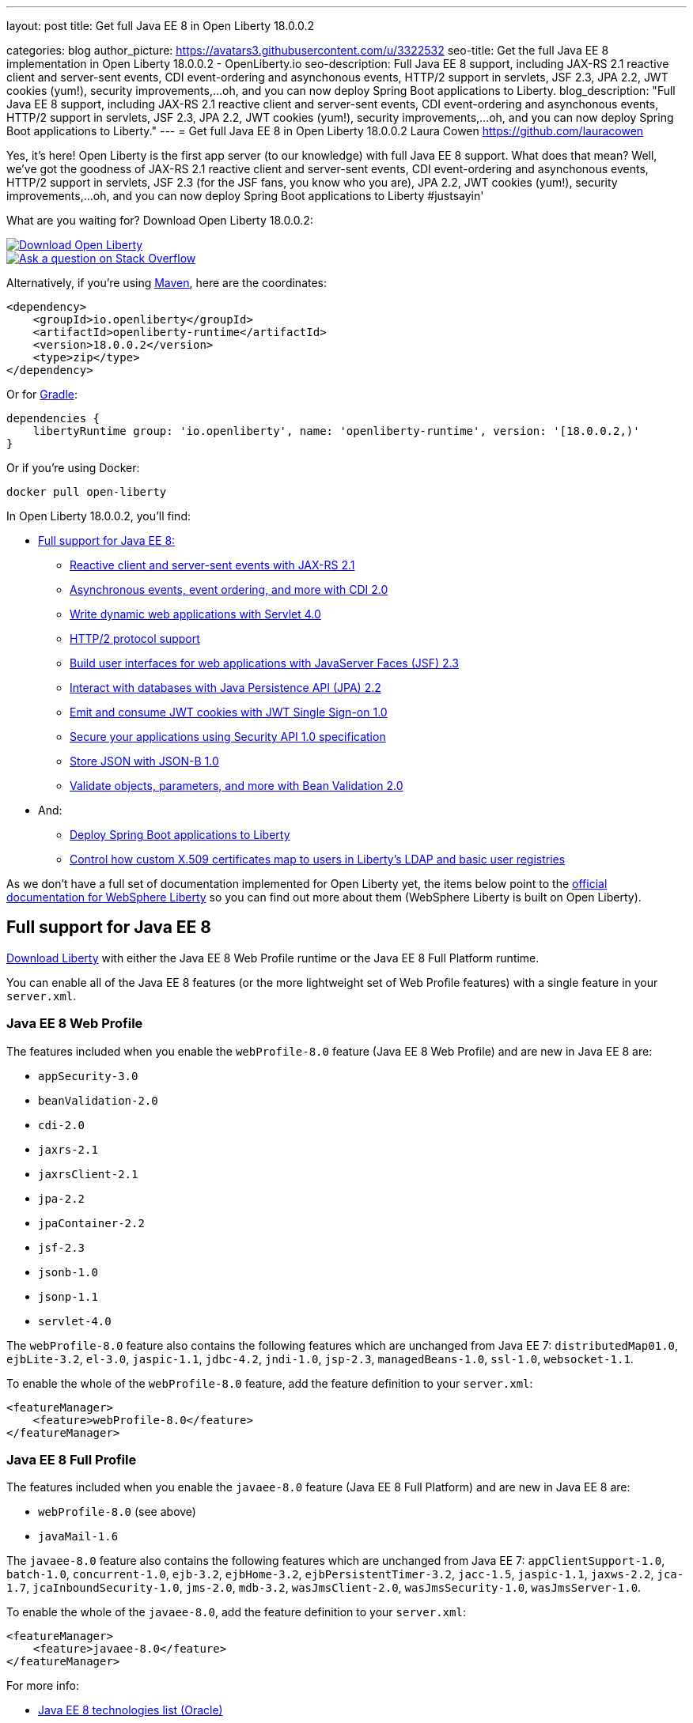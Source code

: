 ---
layout: post
title: Get full Java EE 8 in Open Liberty 18.0.0.2

categories: blog
author_picture: https://avatars3.githubusercontent.com/u/3322532
seo-title: Get the full Java EE 8 implementation in Open Liberty 18.0.0.2 - OpenLiberty.io
seo-description: Full Java EE 8 support, including JAX-RS 2.1 reactive client and server-sent events, CDI event-ordering and asynchonous events, HTTP/2 support in servlets, JSF 2.3, JPA 2.2, JWT cookies (yum!), security improvements,...oh, and you can now deploy Spring Boot applications to Liberty.
blog_description: "Full Java EE 8 support, including JAX-RS 2.1 reactive client and server-sent events, CDI event-ordering and asynchonous events, HTTP/2 support in servlets, JSF 2.3, JPA 2.2, JWT cookies (yum!), security improvements,...oh, and you can now deploy Spring Boot applications to Liberty."
---
= Get full Java EE 8 in Open Liberty 18.0.0.2
Laura Cowen <https://github.com/lauracowen>

Yes, it's here! Open Liberty is the first app server (to our knowledge) with full Java EE 8 support. What does that mean? Well, we've got the goodness of JAX-RS 2.1 reactive client and server-sent events, CDI event-ordering and asynchonous events, HTTP/2 support in servlets, JSF 2.3 (for the JSF fans, you know who you are), JPA 2.2, JWT cookies (yum!), security improvements,...oh, and you can now deploy Spring Boot applications to Liberty #justsayin'

What are you waiting for? Download Open Liberty 18.0.0.2:

[link=https://openliberty.io/downloads/]
image::/img/blog_btn_download-ol.svg[Download Open Liberty, align="center", role="download-ol-button"]

[link=https://stackoverflow.com/tags/open-liberty]
image::/img/blog_btn_stack.svg[Ask a question on Stack Overflow, align="center"]

Alternatively, if you're using https://www.openliberty.io/guides/maven-intro.html[Maven], here are the coordinates:

[source,xml]
----
<dependency>
    <groupId>io.openliberty</groupId>
    <artifactId>openliberty-runtime</artifactId>
    <version>18.0.0.2</version>
    <type>zip</type>
</dependency>
----

Or for https://openliberty.io/guides/gradle-intro.html[Gradle]:

[source,json]
----
dependencies {
    libertyRuntime group: 'io.openliberty', name: 'openliberty-runtime', version: '[18.0.0.2,)'
}
----

Or if you're using Docker:

[source]
----
docker pull open-liberty
----

In Open Liberty 18.0.0.2, you'll find:

*  <<javaee8,Full support for Java EE 8:>>
** <<jaxrs,Reactive client and server-sent events with JAX-RS 2.1>>
** <<cdi,Asynchronous events, event ordering, and more with CDI 2.0>>
** <<servlet40,Write dynamic web applications with Servlet 4.0>>
** <<http2,HTTP/2 protocol support>>
** <<jsf,Build user interfaces for web applications with JavaServer Faces (JSF) 2.3>>
** <<jpa,Interact with databases with Java Persistence API (JPA) 2.2>>
** <<jwtsso,Emit and consume JWT cookies with JWT Single Sign-on 1.0>>
** <<appsecurity,Secure your applications using Security API 1.0 specification>>
** <<jsonb,Store JSON with JSON-B 1.0>>
** <<beanval,Validate objects, parameters, and more with Bean Validation 2.0>>

* And:
** <<spring,Deploy Spring Boot applications to Liberty>>
** <<certmapper,Control how custom X.509 certificates map to users in Liberty's LDAP and basic user registries>>

As we don't have a full set of documentation implemented for Open Liberty yet, the items below point to the https://www.ibm.com/support/knowledgecenter/SSEQTP_liberty/as_ditamaps/was900_welcome_liberty.html[official documentation for WebSphere Liberty] so you can find out more about them (WebSphere Liberty is built on Open Liberty).

[#javaee8]
== Full support for Java EE 8

https://openliberty.io/downloads/[Download Liberty] with either the Java EE 8 Web Profile runtime or the Java EE 8 Full Platform runtime.

You can enable all of the Java EE 8 features (or the more lightweight set of Web Profile features) with a single feature in your `server.xml`.

=== Java EE 8 Web Profile

The features included when you enable the `webProfile-8.0` feature (Java EE 8 Web Profile) and are new in Java EE 8 are:

* `appSecurity-3.0`
* `beanValidation-2.0`
* `cdi-2.0`
* `jaxrs-2.1`
* `jaxrsClient-2.1`
* `jpa-2.2`
* `jpaContainer-2.2`
* `jsf-2.3`
* `jsonb-1.0`
* `jsonp-1.1`
* `servlet-4.0`

The `webProfile-8.0` feature also contains the following features which are unchanged from Java EE 7: `distributedMap01.0`, `ejbLite-3.2`, `el-3.0`, `jaspic-1.1`, `jdbc-4.2`, `jndi-1.0`, `jsp-2.3`, `managedBeans-1.0`, `ssl-1.0`, `websocket-1.1`.

To enable the whole of the `webProfile-8.0` feature, add the feature definition to your `server.xml`:

[source,xml]
----

<featureManager>
    <feature>webProfile-8.0</feature>
</featureManager>

----

=== Java EE 8 Full Profile

The features included when you enable the `javaee-8.0` feature (Java EE 8 Full Platform) and are new in Java EE 8 are:

* `webProfile-8.0` (see above)
* `javaMail-1.6`

The `javaee-8.0` feature also contains the following features which are unchanged from Java EE 7: `appClientSupport-1.0`, `batch-1.0`, `concurrent-1.0`, `ejb-3.2`, `ejbHome-3.2`, `ejbPersistentTimer-3.2`, `jacc-1.5`, `jaspic-1.1`, `jaxws-2.2`, `jca-1.7`, `jcaInboundSecurity-1.0`, `jms-2.0`, `mdb-3.2`, `wasJmsClient-2.0`, `wasJmsSecurity-1.0`, `wasJmsServer-1.0`.

To enable the whole of the `javaee-8.0`, add the feature definition to your `server.xml`:

[source,xml]
----

<featureManager>
    <feature>javaee-8.0</feature>
</featureManager>

----

For more info:

* http://www.oracle.com/technetwork/java/javaee/tech/java-ee-8-3890673.html[Java EE 8 technologies list (Oracle)]

[#jaxrs]
== Reactive client and server-sent events with JAX-RS 2.1

JAX-RS 2.1 enables two exciting new technologies: reactive client and server-sent events.  The reactive client takes full advantage of Java 8 lambda expressions to enable highly scalable multi-threaded clients.  Server-sent events allow developers to send data asynchronously to multiple clients, either individually or by broadcasting to all in an efficient manner.

Coding an asynchronous JAX-RS client was possible in JAX-RS 2.0 but the reactive client in 2.1 enables much more parallelism with much less code.  Users can now kick off multiple client requests having each one react to the response from the server, potentially by making new asynchronous requests.

Server-sent events was not possible using JAX-RS APIs prior to 2.1.  Users wishing to send updates to remote clients using JAX-RS would need to rely on polling which is inefficient.  Otherwise, they would need to rely on third-party implementations to provide SSE or SSE-like functionality.  Now a JAX-RS resource can allow multiple clients to register for events - then send them on a schedule, randomly, at the request of other clients, with very little code.

To enable JAX-RS 2.1, add the definition to your `server.xml`:

[source,xml]
----

<featureManager>
    <feature>jaxrs-2.1</feature>
</featureManager>

----

For more info:

* https://www.linkedin.com/pulse/my-favorite-part-jax-rs-21-implementers-view-j-andrew-mccright/[My favourite part of JAX-RS 2.1: An implementer's view]
* https://www.ibm.com/support/knowledgecenter/SSEQTP_liberty/com.ibm.websphere.wlp.doc/ae/twlp_dep_jaxrs21.html[JAX-RS 2.1 (Knowledge Center)]
* https://www.ibm.com/support/knowledgecenter/SSEQTP_liberty/com.ibm.websphere.wlp.doc/ae/cwlp_jaxrs21_behavior.html[Changes between JAX-RS 2.0 and JAX-RS 2.1 (Knowledge Center)]
* https://jcp.org/en/jsr/detail?id=370[JAX-RS 2.1 spec]
* https://jax-rs.github.io/apidocs/2.1/[JAX-RS 2.1 Javadoc]


[#cdi]
== Asynchronous events, event ordering, and more with CDI 2.0

CDI 2.0 provides the following support:

* Activate Request Context - Some third-party framework developers might want to have their own request lifecycle and have a tight control of it without creating a custom context. Previously, it was not possible for application developers to activate Request Context. CDI 2.0 added this support so that some unnecessary custom Request Scoped creation can be avoided.
* Event ordering and asynchronous events - Prior to CDI 2.0, it was not possible to order the event notification. In CDI 2.0, use `@Priority` to order the synchronous event notifications. In CDI 2.0, you can fire and observe asynchronous events.
* Add Interceptor support to produced beans - CDI 2.0 adds interceptor support on a producer using InterceptionFactory so that the produced beans have interceptors applied.
* Provide a number of annotation literals - CDI uses annotation literals in various places. Previously, you needed to create annotation literal classes for some built-in scopes or qualifiers. In CDI 2.0, the APIs have the annotation literal provided so that the annotation literal for some useful scopes  or qualifiers are provided by the CDI APIs.

For example, in order to find a Foo bean with the `Default` qualifier, before CDI 2.0 you needed to do the following:

[source,java]
----

@Inject Instance<Foo> foo;

public Foo getFoo() {

return instance.select(DefaultLiteral.INSTANCE).get();

}

public class DefaultLiteral extends AnnotationLiteral<Default> implements Default {

    public static final DefaultLiteral INSTANCE = new DefaultLiteral();

    private DefaultLiteral() {}

}
----

In CDI 2.0, you can do the following:

[source,java]
----

@Inject Instance<Foo> foo;

public Foo getFoo() {

return instance.select(Default.Literal.INSTANCE).get();

}
----

As you can see, in CDI 2.0, you can use `Default.Literal.INSTANCE`` to get the annotation of `Default`, which is a lot simpler.

* CDI SPI configurators - In CDI 1.x, using SPI is used to generate verbose and less elegant code. In CDI 2.0, the configurators solve this. These configurators are accessible in lifecycle container event when writing extensions.

To enable the CDI 2.0 feature, add the feature definition to your `server.xml`:

[source,xml]
----

           <featureManager>
                  <feature>cdi-2.0</feature>
          </featureManager>

----



[#servlet40]
== Write dynamic web applications with Servlet 4.0

Servlet 4.0 is the latest Java EE 8 version of the Servlet specification.

The `servlet-4.0` feature includes the new Servlet 4.0 features and functions, for example:

* Support for HTTP/2 push/promise.
* Support for HTTP trailers.
* `HttpServletRequest.getServletMapping()`
* `ServletContext.getSessionTimeout() and setSessionTimeout()`
* `ServletContext.addJspFile()`
* Support for new elements in `web.xml`:
** `default-context-path`
** `request-character-encoding`
** `response-character-encoding`

To enable the Servlet 4.0 feature, add the feature definition to your `server.xml`:

[source,xml]
----

<featureManager>
    <feature>servlet-4.0</feature>
</featureManager>

----

For more info:

* https://www.ibm.com/support/knowledgecenter/en/SSEQTP_liberty/com.ibm.websphere.wlp.doc/ae/twlp_config_servlet40.html[Servlet 4.0 (Knowledge Center)]
* https://javaee.github.io/servlet-spec/[Java Servlet spec]

[#http2]
== HTTP/2 protocol support

HTTP/2 is an optimization of the HTTP/1.1 protocol.  Use of the HTTP/2 protocol is initiated by the client and accepted by the server.  Web applications that involve numerous HTTP/1.1 sessions per webpage can see a significant performance improvement by opting into HTTP/2.  Much of the optimization is achieved by allowing multiple HTTP/1.1 sessions to be transacted in parallel over one initial upgraded HTTP/1.1 connection.

Secure HTTP/2 (h2) uses ALPN (Application-Layer Protocol Negotiation) to upgrade the protocol of an HTTP/1.1 session to HTTP/2.  Insecure HTTP/2 (h2c) can be negotiated via an HTTP/1.1 Upgrade header.  The HTTP/2 protocol then allows for full-duplex communication of HTTP/1.1 traffic between client and server over this one upgraded connection.  Both client and server have to opt into the HTTP/2 protocol with the ALPN handshake being initiated by the client. 

Servlet 4.0 makes use of the HTTP/2 protocol to implement the Servlet 4.0 Server Push APIs, and HTTP/2 is enabled when the Servlet 4.0 Liberty feature is enabled.

If the Servlet 3.1 Liberty feature is enabled instead of Servlet 4.0, HTTP/2 is off by default but can be enabled by setting the `protocolVersion = "http/2"` attribute of the `httpEndpoint` element.

For more info, see:

* https://www.ibm.com/support/knowledgecenter/en/SSEQTP_liberty/com.ibm.websphere.wlp.nd.multiplatform.doc/ae/cwlp_servlet40_http2.html[HTTP/2 in Servlet 4.0 (Knowledge Center)]
* https://www.ibm.com/support/knowledgecenter/en/SSEQTP_liberty/com.ibm.websphere.wlp.doc/ae/cwlp_alpnsupport.html[ALPN support (Knowledge Center)]
* https://tools.ietf.org/html/rfc7540[HTTP protocol specification]
* https://jcp.org/en/jsr/detail?id=369[Servlet 4.0 specification]


[#jsf]
== Build user interfaces for web application with JavaServer Faces (JSF) 2.3

Take advantage of the latest JSF features and enhancements. The `jsf-2.3` feature pulls in the Apache MyFaces implementation and integrates it into the Liberty runtime. The new JSF 2.3 capabilities include:

* `<f:importConstants/>`
* Enhanced component search facility
* DataModel implementions can be registered
* CDI replacement for `@ManagedProperty`
* UIData and `<ui:repeat>` support for Map and Iterable
* `<ui:repeat>` condition check
* Java Time support
* WebSocket integration using `<f:websocket>`
* Multi-field validation using `<f:validateWholeBean>`
* Use CDI for evaluation of JSF-specific Expression Language implicit objects
* Support `@Inject` on JSF-specific artifacts
* Ajax Method Invocation. See vdldoc for `<h:commandScript>`
* Add `PartialViewContext.getEvalScripts()` method which returns a mutable list of scripts

With the delivery of JSF 2.3 you can also use your own JSF 2.3 implementation using the `jsfContainer-2.3` feature.

To enable the JSF 2.3 feature, add the feature definition to your `server.xml`:

[source,xml]
----

           <featureManager>
                  <feature>jsf-2.3</feature>
          </featureManager>

----

The CDI 2.0 feature is now available (`cdi-2.0`) and should be used with the `jsf-2.3` feature.

For more info:

* https://www.ibm.com/support/knowledgecenter/en/SSEQTP_liberty/com.ibm.websphere.wlp.doc/ae/twlp_config_jsf23.html[JSF 2.3 (Knowledge Center)]
* https://myfaces.apache.org/[Apache MyFaces]
* https://javaee.github.io/javaserverfaces-spec/[JSF 2.3 spec]





[#jpa]
== Interact with databases with Java Persistence API (JPA) 2.2

Java 8 introduced a new Date and Time API, which is more powerful than the old APIs part of java.util for years.  Collection streaming, introduced in Java 8, is now formally supported by the JPA 2.2 specification, enabling new ways to process query result sets.  Many JPA annotations are now repeatable, eliminating the need to use grouping annotations. 

To enable the JPA 2.2 feature, add the feature definition to your `server.xml`:

[source,xml]
----

           <featureManager>
                  <feature>jpa-2.2</feature>
          </featureManager>

----

This enables JPA 2.2 and the EclipseLink 2.7 JPA persistence provider that is bundled with the feature.  If you prefer to use your own EclipseLink 2.7 binaries, you can instead enable the `<feature>jpaContainer-2.2</feature>` feature, which provides JPA 2.2 container integration but does not enable the provided EclipseLink JPA provider implementation.

Examples of JPA 2.2 Enhancements:


=== @Repeatable Annotations

Before JPA 2.2:

[source,java]
----

@PersistenceContexts(
  @PersistenceContext(name=“foo”, unitName=“bar”),
  @PersistenceContext(name=“cloud”, unitName=“sky”))
@Stateless
public class SomeEJB {
…

----

With JPA 2.2:

[source,java]
----

@PersistenceContext(name=“foo”, unitName=“bar”),
@PersistenceContext(name=“cloud”, unitName=“sky”)
@Stateless
public class SomeEJB {
…

----

=== JPA 2.2 Supports java.time Types

[source,java]
----

@Entity
public class MyEntity {
…
  // The following map to database time column types natively now
  @Basic private java.time.LocalDate localDate;
  @Basic private java.time.LocalDateTime localDateTime;
  @Basic private java.time.LocalTime localTime;
  @Basic private java.time.OffsetTime offsetTime;
  @Basic private java.time.OffsetDateTime offsetDateTime;
…
}

----


=== Attribute Converter classes now support CDI bean injection

[source,java]
----

@Converter
public class B2IConverter implements AttributeConverter<Boolean, Integer> {
    final static Integer FALSE = new Integer(0);
    final static Integer TRUE = new Integer(1);

    @Inject
    private MyLogger logger;

    @Override
    public Integer convertToDatabaseColumn(Boolean b) {
        Integer i = b ? TRUE : FALSE;
        logger.log("Convert: " + b + " -> " + i);
        return i;
    }

    @Override
    public Boolean convertToEntityAttribute(Integer i) {
        Boolean b = TRUE.equals(s) ? Boolean.TRUE : Boolean.FALSE;
        logger.log("Convert: " + i + " -> " + b);
        return b;
    }
}

----


=== Method Stream getResultStream() added to Query and TypedQuery interfaces

[source,java]
----

@Stateless public class SBean {
   @PersistenceContext(unitName=“Personnel”) EntityManager em;

   public int getEmployeeSalaryBudget(int deptId) {
      final AtomicInteger salBudget = 0;

      TypedQuery<Employee> q = em.createQuery(”SELECT e FROM Employee e WHERE e.deptId = :deptId”, Employee.class);
      q.setParameter(“deptId”, deptId);

      Stream<Employee> empStream = q.getResultStream();
      empStream.forEach( t -> salBudget.set(salBudget.get() + t.getSalary()));

      return salBudget.get();
   }
}

----


For more info:

* https://github.com/javaee/jpa-spec/blob/master/jsr338-MR/JavaPersistence.pdf[JPA spec]
* https://javadoc.io/doc/org.eclipse.persistence/javax.persistence/2.2.0-RC1[Javadoc]
* https://www.eclipse.org/eclipselink/[EclipseLink]



[#jwtsso]
== Emit and consume JWT cookies with JWT Single Sign-on 1.0

Java Web Tokens (JWT) single sign-on (SSO) cookies can replace proprietary LTPA cookies in many scenarios. They offer improved interoperability and simplified use compared to LTPA cookies in heterogenous and microservice environments.

In microservice environments, the self-contained nature of JWT means consuming services don't need to contact an LDAP server or other identity provider in order to complete authentication and authorization.  In heterogenous environments, the standards-based JWT is usable across multiple implementations where the proprietary WebSphere LTPA cookie is not. JSON Web Key (JWK) can be used for key retrieval to simplify key management.

To enable JWT SSO so that Liberty emits and consumes JWT cookies instead of LTPA cookies, add the definition to your `server.xml`:

[source,xml]
----

<featureManager>
    <feature>JwtSso-1.0</feature>
</featureManager>

----

For more info:

* https://www.ibm.com/support/knowledgecenter/SSAW57_liberty/com.ibm.websphere.wlp.nd.multiplatform.doc/ae/twlp_sec_config_jwt_sso.html[Configuring JWT SSO (Knowledge Center)]


[#appsecurity]
== Secure your applications using Security API 1.0 specification

The `appSecurity-3.0` feature provides support for the Java EE Security API 1.0 specification. The https://jcp.org/en/jsr/detail?id=375"[Java Specification Request (JSR) 375] specifies the requirement.

The specification promotes self-contained application security portability across all Java EE servers, and makes use of modern programming concepts such as expression language and context dependency injection (CDI). It defines annotations specific to various authentication mechanisms, identity stores to handle user authentication, and common programming API to do programmatic Java EE security. It reduces the dependency on the deployment descriptors and application server based configuration for securing Java EE web resources.

Once you configure the `appSecurity-3.0` feature, your application can annotate the authentication mechanisms and the identity stores that are needed. The applications can provide their own implementations to replace the application server provided ones. For example, you can create a custom authentication mechanism that you can bundle in your web application without the need to configure the `login-config` element in the `web.xml` file with one of the predefined auth-method types. If you also include your own `IdentityStore` bean in your application, your IdentityStore can be used to verify the user credentials without the need to configure a user registry in the `server.xml`.

The applications can also use the SecurityContext API defined in the specification to perform programmatic security checks.

To enable the Security API 1.0 feature, add the feature definition to your `server.xml`:

[source,xml]
----

<featureManager>
    <feature>appSecurity-3.0</feature>
</featureManager>

----

For more info:

* https://www.ibm.com/support/knowledgecenter/SSAW57_liberty/com.ibm.websphere.wlp.nd.multiplatform.doc/ae/rwlp_sec_jee_api.html[Security API 1.0 (Knowledge Center)]


[#jsonb]
== Store JSON with JSON-B 1.0

JSONB provides a structured format for storing JSON. The <code>jsonb-1.0</code> feature provides a preview of the JSON Binding (JSON-B) 1.0 specification interfaces, as well as the reference implementation (Eclipse Yasson).

JSON technology has proven to be a powerful tool in modern Java EE applications, especially when using a microservices-oriented architecture. Traditionally applications had to provide their own JSON binding implementations and package them in a shared library or application. With the <code>jsonb-1.0</code> feature, the specification interfaces and implementation are provided out of the box, ready to be used directly by applications.

To enable the JSON-B 1.0 feature, add the feature definition to your `server.xml`:

[source,xml]
----

<featureManager>
    <feature>jsonb-1.0</feature>
</featureManager>

----

For more info:

* http://json-b.net/[JSON-B.net]

[#beanval]
== Validate objects, parameters, and more with Bean Validation 2.0

With the bean validation 2.0 feature, Liberty is using Hibernate Validator as its bean validation implementation.  Previously for bean validation 1.0 and 1.1 we used Apache Validator.

To enable the bean validation 2.0 feature, add the feature definition to your `server.xml`:

[source,xml]
----

<featureManager>
    <feature>beanValidation-2.0</feature>
</featureManager>

----

For more info:

* http://hibernate.org/validator/[Hibernate website]


[#spring]
== Deploy Spring Boot applications to Liberty

Liberty now supports deploying Spring Boot application uber (or fat) JARs without requiring them to be repackaged as a WAR.  Additional tools are provided to manage and separate the embedded dependencies of a Spring Boot application in order to provide more efficient deployments using Docker. When a Spring Boot application is deployed the Liberty web container is used instead of the embedded server packaged with the Spring Boot application, for example Tomcat, Jetty or Undertow.

To give it a try, add `springBoot-1.5` or `springBoot-2.0` to the feature list in the `server.xml`. Most Spring Boot applications also require a Servlet feature to be enabled (either `servlet-3.1` or `servlet-4.0`).

You can also add features for WebSocket support (`websocket-1.0` or `websocket-1.1`), JSP support (`jsp-2.3`), and HTTPS support (`transportSecurity-1.0`).

For example:

[source,xml]
----

<featureManager>
    <feature>springBoot-2.0</feature>
    <feature>servlet-4.0</feature>
    <feature>websocket-1.1</feature>
    <feature>jsp-2.3</feature>
    <feature>transportSecurity-1.0</feature>
</featureManager>
----

Deploy your Spring Boot applications to liberty in one of the following ways:

* Place the Spring Boot application JAR in the server's `dropins/spring/` folder (e.g. `dropins/spring/myapp.jar`) or directly in the `dropins/` folder and using the `.spring` extension (e.g. `dropins/myapp.jar.spring`).
* Place the Spring Boot application JAR in the server's `apps/` folder and add a `<springBootApplication/>` element to the `server.xml` (e.g. `<springBootAppilication location="myapp.jar" />`).

For more info, see:

* https://www.ibm.com/support/knowledgecenter/en/SSEQTP_liberty/com.ibm.websphere.wlp.doc/ae/rwlp_springboot.html[Spring Boot support (Knowledge Center)]
* https://spring.io/projects/spring-boot[Spring Boot project]




[#certmapper]
== Control how custom X.509 certificates map to users in Liberty's LDAP and basic user registries

You now have complete control over how certificates are mapped to users in the user registry. 

The out-of-the-box X.509 certificate mappers for the LDAP user registry did not handle custom OID's, parsing of certificate fields and included custom filtering of only a subset of the certificate's fields. For example, there was no support for Subject Alternative Name (SAN). The out-of-the-box X.509 certificate mapper for the basic user registry only supported using the subject's `cn` RDN for the user name. With the X509CertificateMapper API, you can now map a X.509  certificate to a user in the user registry in any way that is required.

=== Enabling the custom mapping using the BELLs feature

Implement the `com.ibm.websphere.security.X509CertificateMapper` interface and include it in a JAR. Also include in the JAR a Java ServiceLoader provider configuration file (`META-INF/com.ibm.websphere.security.X509CertificateMapper`) that contains the fully-qualified class names of any X509CertificateMapper implementations to be used in the Liberty server. Each implementation must be preceded by a comment line containing a key-value pair containing the key `x509.certificate.mapper.id` and a unique ID as the value. Use this ID to reference the implementation from the `server.xml` configuration file. Load these implementations into Liberty's classpath using the `bells-1.0` feature and a shared library. 

Example configuration file entry:

[source,xml]
----

           # x509.certificate.mapper.id=basicMapper
           com.mycompany.BasicMapper
           # x509.certificate.mapper.id=ldapMapper
           com.mycompany.LdapMapper
----

Example `server.xml` configuration for two separate X509CertificateMapper implementations to a basic and LDAP user registry:

[source,xml]
----

          <server>
              <featureManager>
                  <feature>basicRegistry-1.0</feature>
                  <feature>ldapRegistry-3.0</feature>
                  <feature>bells-1.0</feature>
              </featureManager>

              <!--
                      The library contains any X509CertificateMapper implementations.
               -->
              <library id="mylibrary">
                  <file name="${shared.resource.dir}/libs/myLibrary.jar" />
              </library>

              <!--
                      Bundle the library using the BELLS feature.
               -->
              <bell libraryRef="mylibrary" />

              <!--
                      Reference the X509CertificateMapper(s) from the user registries by configuring the
                      certificateMapMode attribute to "CUSTOM" and referencing the ID configured in the
                      provider configuration file in the certificateMapperId attribute.
               -->
              <basicRegistry ... certificateMapMode="CUSTOM" certificateMapperId="basicMapper" />
              <ldapRegistry ... certificateMapMode="CUSTOM" certificateMapperId="ldapMapper" />
          </server>
----



=== Enabling the custom mapping with a user feature

Implement the `com.ibm.websphere.security.X509CertificateMapper` interface and include it in the user feature bundle. Define the X509CertificateMapper implementations as Service Components. The Service Component must specify the `x509.certificate.mapper.id` property which defines a unique ID as the value. The property can either be specified manually in the Service Component XML file or using the property field of the Component annotation. Load these implementations into Liberty's classpath with the user feature. Use this ID to reference the implementation from the `server.xml` configuration file.

Example `server.xml` configuration for configuring two separate X509CertificateMapper implementations to a basic and LDAP user registry:

[source,xml]
----

          <server>
              <featureManager>
                  <feature>basicRegistry-1.0</feature>
                  <feature>ldapRegistry-3.0</feature>
                  <feature>usr:myFeature-1.0</feature>
              </featureManager>

              <!--
                      Reference the X509CertificateMapper(s) from the user registries by configuring the
                      certificateMapMode attribute to "CUSTOM" and referencing the ID configured in the
                      Service Component in the certificateMapperId attribute.
               -->
              <basicRegistry ... certificateMapMode="CUSTOM" certificateMapperId="basicMapper" />
              <ldapRegistry ... certificateMapMode="CUSTOM" certificateMapperId="ldapMapper" />
          </server>
----


For more info:

* https://www.ibm.com/support/knowledgecenter/SSAW57_liberty/com.ibm.websphere.wlp.nd.multiplatform.doc/ae/rwlp_sec_basic_certmap.html[Basic registry mapping (Knowledge Center)]
* https://www.ibm.com/support/knowledgecenter/SSAW57_liberty/com.ibm.websphere.wlp.nd.multiplatform.doc/ae/rwlp_sec_ldap_certmap.html[LDAP registry mapping (Knowledge Center)]





## Ready to give it a try?


[link=https://openliberty.io/downloads/]
image::/img/blog_btn_download-ol.svg[Download Open Liberty, align="center", role="download-ol-button"]

[link=https://stackoverflow.com/tags/open-liberty]
image::/img/blog_btn_stack.svg[Ask a question on Stack Overflow, align="center"]


